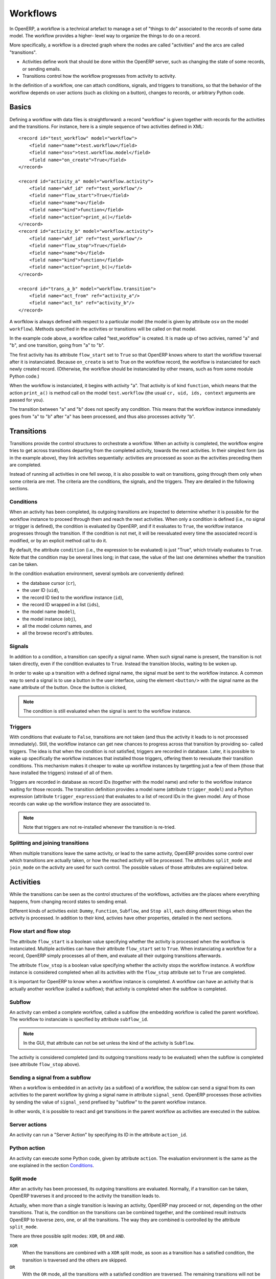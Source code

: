 .. _workflows:

Workflows
=========

In OpenERP, a workflow is a technical artefact to manage a set of "things to do"
associated to the records of some data model. The workflow provides a higher-
level way to organize the things to do on a record.

More specifically, a workflow is a directed graph where the nodes are called
"activities" and the arcs are called "transitions".

- Activities define work that should be done within the OpenERP server, such as
  changing the state of some records, or sending emails.

- Transitions control how the workflow progresses from activity to activity.

In the definition of a workflow, one can attach conditions, signals, and
triggers to transitions, so that the behavior of the workflow depends on user
actions (such as clicking on a button), changes to records, or arbitrary Python
code.

Basics
------

Defining a workflow with data files is straightforward: a record "workflow" is
given together with records for the activities and the transitions. For
instance, here is a simple sequence of two activities defined in XML::

    <record id="test_workflow" model="workflow">
        <field name="name">test.workflow</field>
        <field name="osv">test.workflow.model</field>
        <field name="on_create">True</field>
    </record>

    <record id="activity_a" model="workflow.activity">
        <field name="wkf_id" ref="test_workflow"/>
        <field name="flow_start">True</field>
        <field name="name">a</field>
        <field name="kind">function</field>
        <field name="action">print_a()</field>
    </record>
    <record id="activity_b" model="workflow.activity">
        <field name="wkf_id" ref="test_workflow"/>
        <field name="flow_stop">True</field>
        <field name="name">b</field>
        <field name="kind">function</field>
        <field name="action">print_b()</field>
    </record>

    <record id="trans_a_b" model="workflow.transition">
        <field name="act_from" ref="activity_a"/>
        <field name="act_to" ref="activity_b"/>
    </record>

A worfklow is always defined with respect to a particular model (the model is
given by attribute ``osv`` on the model ``workflow``). Methods specified in the
activities or transitions will be called on that model.

In the example code above, a workflow called "test_workflow" is created. It is
made up of two activies, named "a" and "b", and one transition, going from "a"
to "b".

The first activity has its attribute ``flow_start`` set to ``True`` so that
OpenERP knows where to start the workflow traversal after it is instanciated.
Because ``on_create`` is set to True on the workflow record, the workflow is
instanciated for each newly created record. (Otherwise, the workflow should be
instanciated by other means, such as from some module Python code.)

When the workflow is instanciated, it begins with activity "a". That activity is
of kind ``function``, which means that the action ``print_a()`` is method call
on the model ``test.workflow`` (the usual ``cr, uid, ids, context`` arguments
are passed for you).

The transition between "a" and "b" does not specify any condition. This means
that the workflow instance immediately goes from "a" to "b" after "a" has been
processed, and thus also processes activity "b".

Transitions
-----------

Transitions provide the control structures to orchestrate a workflow. When an
activity is completed, the workflow engine tries to get across transitions
departing from the completed activity, towards the next activities. In their
simplest form (as in the example above), they link activities sequentially:
activities are processed as soon as the activities preceding them are completed.

Instead of running all activities in one fell swoop, it is also possible to wait
on transitions, going through them only when some criteria are met. The criteria
are the conditions, the signals, and the triggers. They are detailed in the
following sections.

Conditions
''''''''''

When an activity has been completed, its outgoing transitions are inspected to
determine whether it is possible for the workflow instance to proceed through
them and reach the next activities. When only a condition is defined (i.e., no
signal or trigger is defined), the condition is evaluated by OpenERP, and if it
evaluates to ``True``, the worklfow instance progresses through the transition.
If the condition is not met, it will be reevaluated every time the associated
record is modified, or by an explicit method call to do it.

By default, the attribute ``condition`` (i.e., the expression to be evaluated)
is just "True", which trivially evaluates to ``True``. Note that the condition
may be several lines long; in that case, the value of the last one determines
whether the transition can be taken.

In the condition evaluation environment, several symbols are conveniently
defined:

- the database cursor (``cr``),
- the user ID (``uid``),
- the record ID tied to the workflow instance (``id``),
- the record ID wrapped in a list (``ids``),
- the model name (``model``),
- the model instance (``obj``),
- all the model column names, and
- all the browse record's attributes.

Signals
'''''''

In addition to a condition, a transition can specify a signal name. When such
signal name is present, the transition is not taken directly, even if the
condition evaluates to ``True``. Instead the transition blocks, waiting to be
woken up.

In order to wake up a transition with a defined signal name, the signal must be
sent to the workflow instance. A common way to send a signal is to use a button
in the user interface, using the element ``<button/>`` with the signal name as
the ``name`` attribute of the button. Once the button is clicked, 

.. note:: The condition is still evaluated when the signal is sent to the
    workflow instance.

Triggers
''''''''

With conditions that evaluate to ``False``, transitions are not taken (and thus
the activity it leads to is not processed immediately). Still, the workflow
instance can get new chances to progress across that transition by providing so-
called triggers. The idea is that when the condition is not satisfied, triggers
are recorded in database. Later, it is possible to wake up specifically the
workflow instances that installed those triggers, offering them to reevaluate
their transition conditions. This mechanism makes it cheaper to wake up workflow
instances by targetting just a few of them (those that have installed the
triggers) instead of all of them.

Triggers are recorded in database as record IDs (together with the model name)
and refer to the workflow instance waiting for those records. The transition
definition provides a model name (attribute ``trigger_model``) and a Python
expression (attribute ``trigger_expression``) that evaluates to a list of record
IDs in the given model. Any of those records can wake up the workflow instance
they are associated to.

.. note:: Note that triggers are not re-installed whenever the transition is
    re-tried.

Splitting and joining transitions
'''''''''''''''''''''''''''''''''

When multiple transitions leave the same activity, or lead to the same activity,
OpenERP provides some control over which transitions are actually taken, or how
the reached activity will be processed. The attributes ``split_mode`` and
``join_mode`` on the activity are used for such control. The possible values of
those attributes are explained below.

Activities
----------

While the transitions can be seen as the control structures of the workflows,
activities are the places where everything happens, from changing record states
to sending email.

Different kinds of activities exist: ``Dummy``, ``Function``, ``Subflow``, and
``Stop all``, each doing different things when the activity is processed. In
addition to their kind, activies have other properties, detailed in the next
sections.

Flow start and flow stop
''''''''''''''''''''''''

The attribute ``flow_start`` is a boolean value specifying whether the activity
is processed when the workflow is instanciated. Multiple activities can have
their attribute ``flow_start`` set to ``True``. When instanciating a workflow
for a record, OpenERP simply processes all of them, and evaluate all their
outgoing transitions afterwards.

The attribute ``flow_stop`` is a boolean value specifying whether the activity
stops the workflow instance. A workflow instance is considered completed when
all its activities with the ``flow_stop`` attribute set to ``True`` are
completed.

It is important for OpenERP to know when a workflow instance is completed. A
workflow can have an activity that is actually another workflow (called a
subflow); that activity is completed when the subflow is completed.

Subflow
'''''''

An activity can embed a complete workflow, called a subflow (the embedding
workflow is called the parent workflow). The workflow to instanciate is
specified by attribute ``subflow_id``.

.. note:: In the GUI, that attribute can not be set unless the kind of the
    activity is ``Subflow``.

The activity is considered completed (and its outgoing transitions ready to be
evaluated) when the subflow is completed (see attribute ``flow_stop`` above).

Sending a signal from a subflow
'''''''''''''''''''''''''''''''

When a workflow is embedded in an activity (as a subflow) of a workflow, the
sublow can send a signal from its own activities to the parent workflow by
giving a signal name in attribute ``signal_send``. OpenERP processes those
activities by sending the value of ``signal_send`` prefixed by "subflow"  to the
parent workflow instance.

In other words, it is possible to react and get transitions in the parent
workflow as activities are executed in the sublow.

Server actions
''''''''''''''

An activity can run a "Server Action" by specifying its ID in the attribute
``action_id``.

Python action
'''''''''''''

An activity can execute some Python code, given by attribute ``action``. The
evaluation environment is the same as the one explained in the section
`Conditions`_.

Split mode
''''''''''

After an activity has been processed, its outgoing transitions are evaluated.
Normally, if a transition can be taken, OpenERP traverses it and proceed to the
activity the transition leads to.

Actually, when more than a single transition is leaving an activity, OpenERP may
proceed or not, depending on the other transitions. That is, the condition on
the transitions can be combined together, and the combined result instructs
OpenERP to traverse zero, one, or all the transitions. The way they are combined
is controlled by the attribute ``split_mode``.

There are three possible split modes: ``XOR``, ``OR`` and ``AND``.

``XOR``
    When the transitions are combined with a ``XOR`` split mode, as soon as a
    transition has a satisfied condition, the transition is traversed and the
    others are skipped.

``OR``
    With the ``OR`` mode, all the transitions with a satisfied condition are
    traversed. The remaining transitions will not be evaluated later.

``AND``
    With the ``AND`` mode, OpenERP will wait for all outgoing transition
    conditions to be satisfied, then traverse all of them at once.

Join mode
'''''''''

Just like outgoing transition conditions can be combined together to decide
whether they can be traversed or not, incoming transitions can be combined
together to decide if and when an activity may be processed. The attribute
``join_mode`` controls that behavior.

There are two possible join modes: ``XOR`` and ``AND``.

``XOR``
    With the ``XOR`` mode, an incoming transition with a satisfied condition is
    traversed immediately, and enables the processing of the activity.

``AND``
    With the ``AND`` mode, OpenERP will wait until all incoming transitions have
    been traversed before enabling the processing of the activity.

Kinds
'''''

Activities can be of different kinds: ``dummy``, ``function``, ``subflow``, or
``stopall``. The kind defines what type of work an activity can do.

Dummy
    The ``dummy`` kind is for activities that do nothing, or for activities that
    only call a server action. Activities that do nothing can be used as hubs to
    gather/dispatch transitions.

Function
    The ``function`` kind is for activities that only need to run some Python
    code, and possibly a server action.

Stop all
    The ``stopall`` kind is for activities that will completely stop the
    workflow instance and mark it as completed. In addition they can also run
    some Python code.

Subflow
    When the kind of the activity is ``subflow``, the activity embeds another
    workflow instance. When the subflow is completed, the activity is also
    considered completed.

    By default, the subflow is instanciated for the same record as the parent
    workflow. It is possible to change that behavior by providing Python code
    that returns a record ID (of the same data model as the subflow). The
    embedded subflow instance is then the one of the given record.

